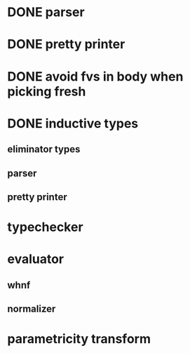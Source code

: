 * DONE parser
* DONE pretty printer
* DONE avoid fvs in body when picking fresh
* DONE inductive types
** eliminator types
** parser
** pretty printer 
* typechecker
* evaluator
** whnf
** normalizer
* parametricity transform
